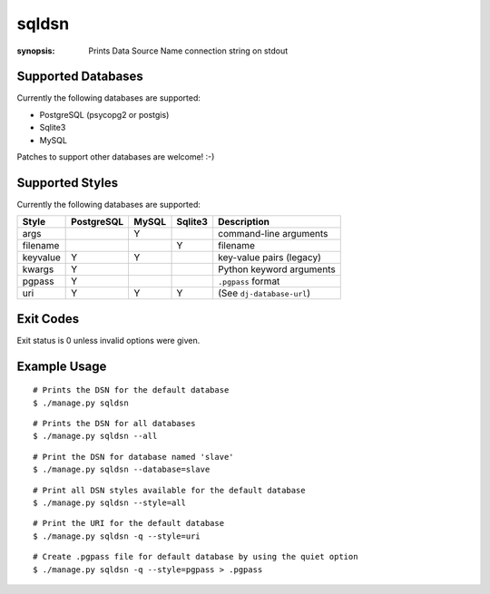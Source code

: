 sqldsn
======

:synopsis: Prints Data Source Name connection string on stdout



Supported Databases
-------------------

Currently the following databases are supported:

* PostgreSQL (psycopg2 or postgis)
* Sqlite3
* MySQL

Patches to support other databases are welcome! :-)


Supported Styles
----------------

Currently the following databases are supported:

+----------+------------+-------+---------+---------------------------+
| Style    | PostgreSQL | MySQL | Sqlite3 | Description               |
+==========+============+=======+=========+===========================+
| args     |            |   Y   |         | command-line arguments    |
+----------+------------+-------+---------+---------------------------+
| filename |            |       |    Y    | filename                  |
+----------+------------+-------+---------+---------------------------+
| keyvalue |      Y     |   Y   |         | key-value pairs (legacy)  |
+----------+------------+-------+---------+---------------------------+
| kwargs   |      Y     |       |         | Python keyword arguments  |
+----------+------------+-------+---------+---------------------------+
| pgpass   |      Y     |       |         | ``.pgpass`` format        |
+----------+------------+-------+---------+---------------------------+
| uri      |      Y     |   Y   |    Y    | (See ``dj-database-url``) |
+----------+------------+-------+---------+---------------------------+


Exit Codes
----------

Exit status is 0 unless invalid options were given.


Example Usage
-------------

::

  # Prints the DSN for the default database
  $ ./manage.py sqldsn

::

  # Prints the DSN for all databases
  $ ./manage.py sqldsn --all

::

  # Print the DSN for database named 'slave'
  $ ./manage.py sqldsn --database=slave

::

  # Print all DSN styles available for the default database
  $ ./manage.py sqldsn --style=all

::

  # Print the URI for the default database
  $ ./manage.py sqldsn -q --style=uri

::

  # Create .pgpass file for default database by using the quiet option
  $ ./manage.py sqldsn -q --style=pgpass > .pgpass
